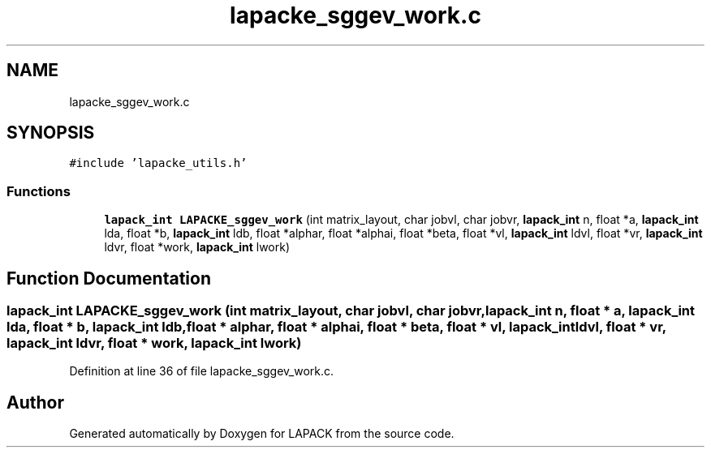 .TH "lapacke_sggev_work.c" 3 "Tue Nov 14 2017" "Version 3.8.0" "LAPACK" \" -*- nroff -*-
.ad l
.nh
.SH NAME
lapacke_sggev_work.c
.SH SYNOPSIS
.br
.PP
\fC#include 'lapacke_utils\&.h'\fP
.br

.SS "Functions"

.in +1c
.ti -1c
.RI "\fBlapack_int\fP \fBLAPACKE_sggev_work\fP (int matrix_layout, char jobvl, char jobvr, \fBlapack_int\fP n, float *a, \fBlapack_int\fP lda, float *b, \fBlapack_int\fP ldb, float *alphar, float *alphai, float *beta, float *vl, \fBlapack_int\fP ldvl, float *vr, \fBlapack_int\fP ldvr, float *work, \fBlapack_int\fP lwork)"
.br
.in -1c
.SH "Function Documentation"
.PP 
.SS "\fBlapack_int\fP LAPACKE_sggev_work (int matrix_layout, char jobvl, char jobvr, \fBlapack_int\fP n, float * a, \fBlapack_int\fP lda, float * b, \fBlapack_int\fP ldb, float * alphar, float * alphai, float * beta, float * vl, \fBlapack_int\fP ldvl, float * vr, \fBlapack_int\fP ldvr, float * work, \fBlapack_int\fP lwork)"

.PP
Definition at line 36 of file lapacke_sggev_work\&.c\&.
.SH "Author"
.PP 
Generated automatically by Doxygen for LAPACK from the source code\&.

